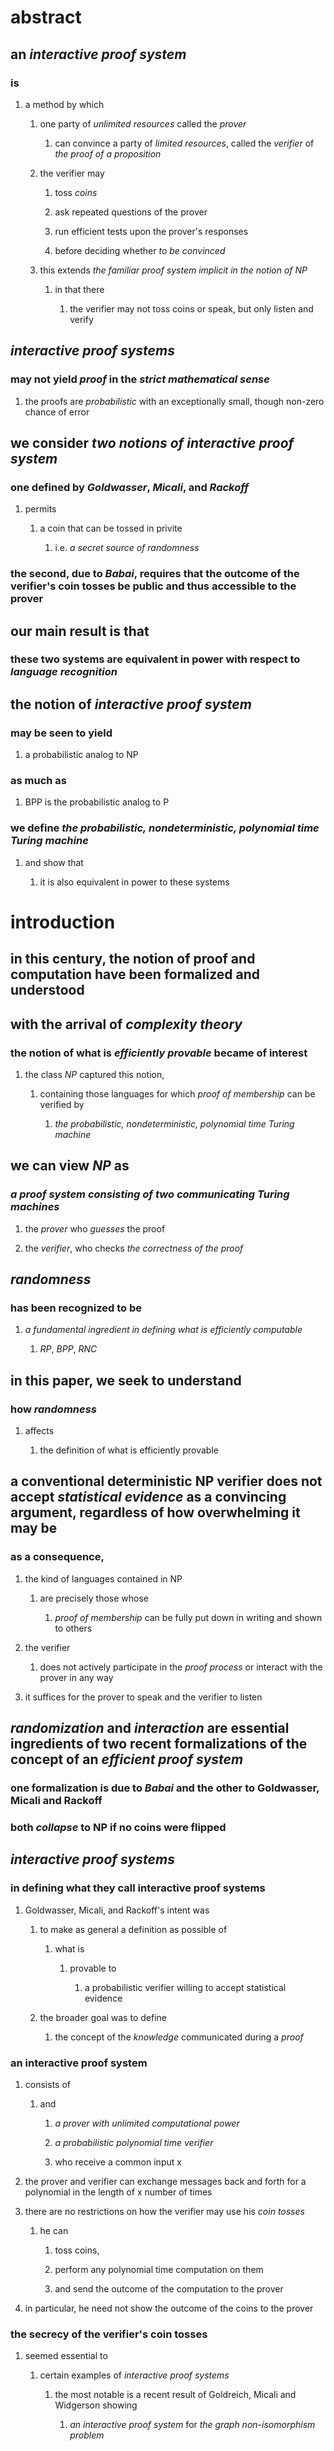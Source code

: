 * abstract
:PROPERTIES:
:collapsed: true
:END:
** an [[interactive proof system]]
:PROPERTIES:
:collapsed: true
:END:
*** is
**** a method by which
***** one party of [[unlimited resources]] called the [[prover]]
****** can convince a party of [[limited resources]], called the [[verifier]] of [[the proof of a proposition]]
***** the verifier may
****** toss [[coins]]
****** ask repeated questions of the prover
****** run efficient tests upon the prover's responses
****** before deciding whether [[to be convinced]]
***** this extends [[the familiar proof system implicit in the notion of NP]]
****** in that there
******* the verifier may not toss coins or speak, but only listen and verify
** [[interactive proof systems]]
:PROPERTIES:
:collapsed: true
:END:
*** may not yield [[proof]] in the [[strict mathematical sense]]
**** the proofs are [[probabilistic]] with an exceptionally small, though non-zero chance of error
** we consider [[two notions of interactive proof system]]
:PROPERTIES:
:collapsed: true
:END:
*** one defined by [[Goldwasser]], [[Micali]], and [[Rackoff]]
**** permits
***** a coin that can be tossed in privite
****** i.e. [[a secret source of randomness]]
*** the second, due to [[Babai]], requires that the outcome of the verifier's coin tosses be public and thus accessible to the prover
** our main result is that
:PROPERTIES:
:collapsed: true
:END:
*** these two systems are equivalent in power with respect to [[language recognition]]
** the notion of [[interactive proof system]]
:PROPERTIES:
:collapsed: true
:END:
*** may be seen to yield
**** a probabilistic analog to NP
*** as much as
**** BPP is the probabilistic analog to P
*** we define [[the probabilistic, nondeterministic, polynomial time Turing machine]]
**** and show that
***** it is also equivalent in power to these systems
* introduction
** in this century, the notion of proof and computation have been formalized and understood
** with the arrival of [[complexity theory]]
*** the notion of what is [[efficiently provable]] became of interest
**** the class [[NP]] captured this notion,
***** containing those languages for which [[proof of membership]] can be verified by
****** [[the probabilistic, nondeterministic, polynomial time Turing machine]]
** we can view [[NP]] as
*** [[a proof system consisting of two communicating Turing machines]]
**** the [[prover]] who [[guesses]] the proof
**** the [[verifier]], who checks [[the correctness of the proof]]
** [[randomness]]
*** has been recognized to be
**** [[a fundamental ingredient in defining what is efficiently computable]]
***** [[RP]], [[BPP]], [[RNC]]
** in this paper, we seek to understand
*** how [[randomness]]
**** affects
***** the definition of what is efficiently provable
** a conventional deterministic NP verifier does not accept [[statistical evidence]] as a convincing argument, regardless of how overwhelming it may be
*** as a consequence,
**** the kind of languages contained in NP
***** are precisely those whose
****** [[proof of membership]] can be fully put down in writing and shown to others
**** the verifier
***** does not actively participate in the [[proof process]] or interact with the prover in any way
**** it suffices for the prover to speak and the verifier to listen
** [[randomization]] and [[interaction]] are essential ingredients of two recent formalizations of the concept of an [[efficient proof system]]
*** one formalization is due to [[Babai]] and the other to Goldwasser, Micali and Rackoff
*** both [[collapse]] to NP if no coins were flipped
** [[interactive proof systems]]
*** in defining what they call interactive proof systems
**** Goldwasser, Micali, and Rackoff's intent was
***** to make as general a definition as possible of
****** what is
******* provable to
******** a probabilistic verifier willing to accept statistical evidence
***** the broader goal was to define
****** the concept of the [[knowledge]] communicated during a [[proof]]
*** an interactive proof system
**** consists of
***** and
****** [[a prover with unlimited computational power]]
****** [[a probabilistic polynomial time verifier]]
****** who receive a common input x
**** the prover and verifier can exchange messages back and forth for a polynomial in the length of x number of times
**** there are no restrictions on how the verifier may use his [[coin tosses]]
***** he can
****** toss coins,
****** perform any polynomial time computation on them
****** and send the outcome of the computation to the prover
**** in particular, he need not show the outcome of the coins to the prover
*** the secrecy of the verifier's coin tosses
**** seemed essential to
***** certain examples of [[interactive proof systems]]
****** the most notable is a recent result of Goldreich, Micali and Widgerson showing
******* [[an interactive proof system]] for [[the graph non-isomorphism problem]]
******* this is somewhat remarkable in light of the fact that graph non-isomorphism is not known to be in NP
*** the interactive proof system defines [[a hierarchy of languages]]
**** namely L is in IP[k]
***** if there exists
****** a k-move interactive proof system
****** (k alternations of message exchanges between the provier and verifier with the verifier sending the first message)
****** such that
******* for every input x in L
******** the probability that the verifier accepts is greater than 2/3
******* and for every input x not in L
******** the probability that the verifier accepts is less than 1/3
* definition
:PROPERTIES:
:collapsed: true
:END:
** [[the probabilistic, nondeterministic, polynomial time Turing machine]]
:PROPERTIES:
:collapsed: true
:END:
*** is defined conventionally except that
**** it has two kinds of [[nondeterministic states]]
***** [[random states]]
***** [[guess states]]
*** given a configuration, c of such a machine
**** we assign it a [[probability]] p(c) of accepting as follows:
***** if `c` is an accept configuration then p(c)=1
***** if `c` is a reject configuration then p(c) = 0
***** if c is a deterministic configuration then p(c) = p(c')
****** where c' is the successor of c
***** if `c` is a random configuration, then p(c) is the average of p(c')
***** and if c is a guess state then p(c) is the maximum of p(c') for c' a successor
**** we say that Pr[N(w) accepts] = p(c_start)
***** where c_start is
****** the starting configuration for N on input w
*** one way to think of computations on these machines is that
**** at every [[random state]]
***** a coin is flipped to determine the successor
**** and at every [[guess state]]
***** the successor with the highest probability of eventually accepting is selected
** say that W is included in BPNP
*** if there is a probabilistic, nondeterministic, polynomial time N such that for all w in Sigma*
**** if w includes in W then Pr[N(w) accepts] > 2/3
**** if w includes in W then Pr[N(w) accepts] < 1/3
*** Theorem: IP = AM(poly) = BPNP
*** proof: immediate. these machines are just a reformulation of [[Arthur-Merlin games]]
****
